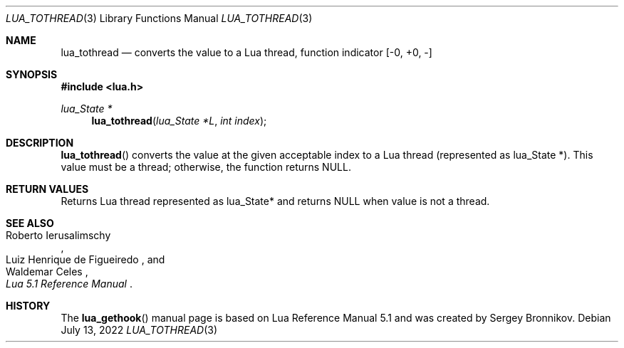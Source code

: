 .Dd $Mdocdate: July 13 2022 $
.Dt LUA_TOTHREAD 3
.Os
.Sh NAME
.Nm lua_tothread
.Nd converts the value to a Lua thread, function indicator
.Bq -0, +0, -
.Sh SYNOPSIS
.In lua.h
.Ft lua_State *
.Fn lua_tothread "lua_State *L" "int index"
.Sh DESCRIPTION
.Fn lua_tothread
converts the value at the given acceptable index to a Lua thread (represented
as lua_State *).
This value must be a thread; otherwise, the function returns
.Dv NULL .
.Sh RETURN VALUES
Returns Lua thread represented as lua_State* and returns
.Dv NULL
when value is not a thread.
.Sh SEE ALSO
.Rs
.%A Roberto Ierusalimschy
.%A Luiz Henrique de Figueiredo
.%A Waldemar Celes
.%T Lua 5.1 Reference Manual
.Re
.Sh HISTORY
The
.Fn lua_gethook
manual page is based on Lua Reference Manual 5.1 and was created by Sergey Bronnikov.

